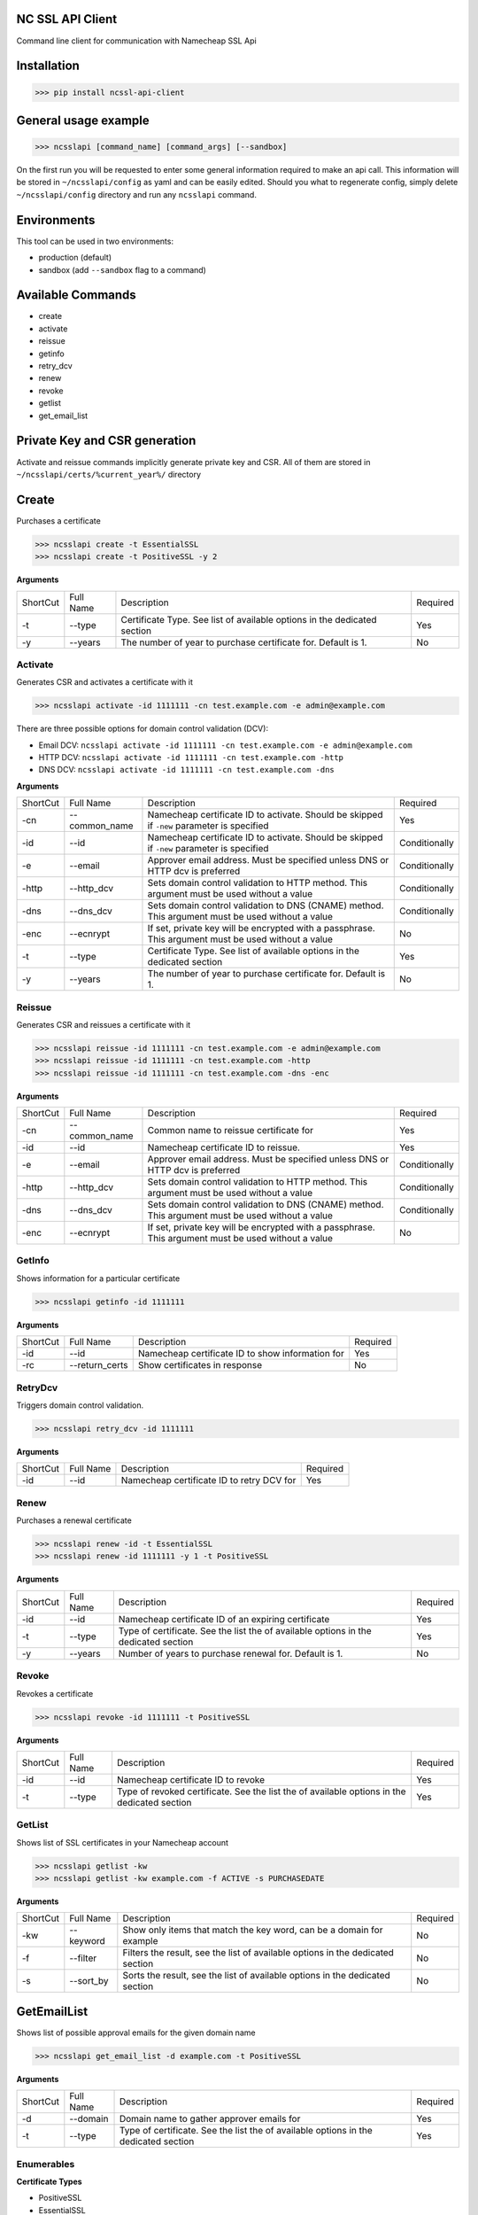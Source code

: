 NC SSL API Client
-----------------

Command line client for communication with Namecheap SSL Api

Installation
------------
>>> pip install ncssl-api-client

General usage example
---------------------

>>> ncsslapi [command_name] [command_args] [--sandbox]

On the first run you will be requested to enter some general information required to make an api call.
This information will be stored in ``~/ncsslapi/config`` as yaml and can be easily edited.
Should you what to regenerate config, simply delete ``~/ncsslapi/config`` directory and run any ``ncsslapi`` command.

Environments
------------

This tool can be used in two environments:

* production (default)
* sandbox (add ``--sandbox`` flag to a command)

Available Commands
------------------

* create
* activate
* reissue
* getinfo
* retry_dcv
* renew
* revoke
* getlist
* get_email_list

Private Key and CSR generation
------------------------------

Activate and reissue commands implicitly generate private key and CSR.
All of them are stored in ``~/ncsslapi/certs/%current_year%/`` directory

Create
------
Purchases a certificate

>>> ncsslapi create -t EssentialSSL
>>> ncsslapi create -t PositiveSSL -y 2

**Arguments**

+----------+-----------+--------------------------------------------------------------------------+----------+
| ShortCut | Full Name | Description                                                              | Required |
+----------+-----------+--------------------------------------------------------------------------+----------+
| -t       | --type    | Certificate Type. See list of available options in the dedicated section | Yes      |
+----------+-----------+--------------------------------------------------------------------------+----------+
| -y       | --years   | The number of year to purchase certificate for. Default is 1.            | No       |
+----------+-----------+--------------------------------------------------------------------------+----------+

Activate
________
Generates CSR and activates a certificate with it

>>> ncsslapi activate -id 1111111 -cn test.example.com -e admin@example.com

There are three possible options for domain control validation (DCV):

* Email DCV: ``ncsslapi activate -id 1111111 -cn test.example.com -e admin@example.com``
* HTTP DCV: ``ncsslapi activate -id 1111111 -cn test.example.com -http``
* DNS DCV: ``ncsslapi activate -id 1111111 -cn test.example.com -dns``


**Arguments**

+----------+--------------+---------------------------------------------------------------------------------------------------------+---------------+
| ShortCut | Full Name    | Description                                                                                             | Required      |
+----------+--------------+---------------------------------------------------------------------------------------------------------+---------------+
| -cn      | --common_name| Namecheap certificate ID to activate. Should be skipped if ``-new`` parameter is specified              | Yes           |
+----------+--------------+---------------------------------------------------------------------------------------------------------+---------------+
| -id      | --id         | Namecheap certificate ID to activate. Should be skipped if ``-new`` parameter is specified              | Conditionally |
+----------+--------------+---------------------------------------------------------------------------------------------------------+---------------+
| -e       | --email      | Approver email address. Must be specified unless DNS or HTTP dcv is preferred                           | Conditionally |
+----------+--------------+---------------------------------------------------------------------------------------------------------+---------------+
| -http    | --http_dcv   | Sets domain control validation to HTTP method. This argument must be used without a value               | Conditionally |
+----------+--------------+---------------------------------------------------------------------------------------------------------+---------------+
| -dns     | --dns_dcv    | Sets domain control validation to DNS (CNAME) method. This argument must be used without a value        | Conditionally |
+----------+--------------+---------------------------------------------------------------------------------------------------------+---------------+
| -enc     | --ecnrypt    | If set, private key will be encrypted with a passphrase. This argument must be used without a value     | No            |
+----------+--------------+---------------------------------------------------------------------------------------------------------+---------------+
| -t       | --type       | Certificate Type. See list of available options in the dedicated section                                | Yes           |
+----------+--------------+---------------------------------------------------------------------------------------------------------+---------------+
| -y       | --years      | The number of year to purchase certificate for. Default is 1.                                           | No            |
+----------+--------------+---------------------------------------------------------------------------------------------------------+---------------+


Reissue
_______

Generates CSR and reissues a certificate with it

>>> ncsslapi reissue -id 1111111 -cn test.example.com -e admin@example.com
>>> ncsslapi reissue -id 1111111 -cn test.example.com -http
>>> ncsslapi reissue -id 1111111 -cn test.example.com -dns -enc

**Arguments**

+----------+---------------+-----------------------------------------------------------------------------------------------------+---------------+
| ShortCut | Full Name     | Description                                                                                         | Required      |
+----------+---------------+-----------------------------------------------------------------------------------------------------+---------------+
| -cn      | --common_name | Common name to reissue certificate for                                                              | Yes           |
+----------+---------------+-----------------------------------------------------------------------------------------------------+---------------+
| -id      | --id          | Namecheap certificate ID to reissue.                                                                | Yes           |
+----------+---------------+-----------------------------------------------------------------------------------------------------+---------------+
| -e       | --email       | Approver email address. Must be specified unless DNS or HTTP dcv is preferred                       | Conditionally |
+----------+---------------+-----------------------------------------------------------------------------------------------------+---------------+
| -http    | --http_dcv    | Sets domain control validation to HTTP method. This argument must be used without a value           | Conditionally |
+----------+---------------+-----------------------------------------------------------------------------------------------------+---------------+
| -dns     | --dns_dcv     | Sets domain control validation to DNS (CNAME) method. This argument must be used without a value    | Conditionally |
+----------+---------------+-----------------------------------------------------------------------------------------------------+---------------+
| -enc     | --ecnrypt     | If set, private key will be encrypted with a passphrase. This argument must be used without a value | No            |
+----------+---------------+-----------------------------------------------------------------------------------------------------+---------------+

GetInfo
_______

Shows information for a particular certificate

>>> ncsslapi getinfo -id 1111111

**Arguments**

+----------+---------------+---------------------------------------------------------------+----------+
| ShortCut | Full Name     | Description                                                   | Required |
+----------+---------------+---------------------------------------------------------------+----------+
| -id      | --id          | Namecheap certificate ID to show information for              | Yes      |
+----------+---------------+---------------------------------------------------------------+----------+
| -rc      | --return_certs| Show certificates in response                                 | No       |
+----------+---------------+---------------------------------------------------------------+----------+

RetryDcv
________

Triggers domain control validation.

>>> ncsslapi retry_dcv -id 1111111

**Arguments**

+----------+-----------+---------------------------------------------------------------+----------+
| ShortCut | Full Name | Description                                                   | Required |
+----------+-----------+---------------------------------------------------------------+----------+
| -id      | --id      | Namecheap certificate ID to retry DCV for                     | Yes      |
+----------+-----------+---------------------------------------------------------------+----------+

Renew
_____

Purchases a renewal certificate

>>> ncsslapi renew -id -t EssentialSSL
>>> ncsslapi renew -id 1111111 -y 1 -t PositiveSSL

**Arguments**

+----------+-----------+-------------------------------------------------------------------------------------+----------+
| ShortCut | Full Name | Description                                                                         | Required |
+----------+-----------+-------------------------------------------------------------------------------------+----------+
| -id      | --id      | Namecheap certificate ID of an expiring certificate                                 | Yes      |
+----------+-----------+-------------------------------------------------------------------------------------+----------+
| -t       | --type    | Type of certificate. See the list the of available options in the dedicated section | Yes      |
+----------+-----------+-------------------------------------------------------------------------------------+----------+
| -y       | --years   | Number of years to purchase renewal for. Default is 1.                              | No       |
+----------+-----------+-------------------------------------------------------------------------------------+----------+

Revoke
______
Revokes a certificate

>>> ncsslapi revoke -id 1111111 -t PositiveSSL

**Arguments**

+----------+-----------+---------------------------------------------------------------------------------------------+----------+
| ShortCut | Full Name | Description                                                                                 | Required |
+----------+-----------+---------------------------------------------------------------------------------------------+----------+
| -id      | --id      | Namecheap certificate ID to revoke                                                          | Yes      |
+----------+-----------+---------------------------------------------------------------------------------------------+----------+
| -t       | --type    | Type of revoked certificate. See the list the of available options in the dedicated section | Yes      |
+----------+-----------+---------------------------------------------------------------------------------------------+----------+

GetList
_______
Shows list of SSL certificates in your Namecheap account

>>> ncsslapi getlist -kw
>>> ncsslapi getlist -kw example.com -f ACTIVE -s PURCHASEDATE

**Arguments**

+----------+------------+-----------------------------------------------------------------------------------------------------+---------------+
| ShortCut | Full Name  | Description                                                                                         | Required      |
+----------+------------+-----------------------------------------------------------------------------------------------------+---------------+
| -kw      | --keyword  | Show only items that match the key word, can be a domain for example                                | No            |
+----------+------------+-----------------------------------------------------------------------------------------------------+---------------+
| -f       | --filter   | Filters the result, see the list of available options in the dedicated section                      | No            |
+----------+------------+-----------------------------------------------------------------------------------------------------+---------------+
| -s       | --sort_by  | Sorts the result, see the list of available options in the dedicated section                        | No            |
+----------+------------+-----------------------------------------------------------------------------------------------------+---------------+

GetEmailList
------------
Shows list of possible approval emails for the given domain name

>>> ncsslapi get_email_list -d example.com -t PositiveSSL

**Arguments**

+----------+-----------+-------------------------------------------------------------------------------------+----------+
| ShortCut | Full Name | Description                                                                         | Required |
+----------+-----------+-------------------------------------------------------------------------------------+----------+
| -d       | --domain  | Domain name to gather approver emails for                                           | Yes      |
+----------+-----------+-------------------------------------------------------------------------------------+----------+
| -t       | --type    | Type of certificate. See the list the of available options in the dedicated section | Yes      |
+----------+-----------+-------------------------------------------------------------------------------------+----------+

Enumerables
___________

**Certificate Types**

* PositiveSSL
* EssentialSSL
* PositiveSSL Wildcard
* EssentialSSL Wildcard
* PositiveSSL Multi Domain
* InstantSSL
* InstantSSL Pro
* PremiumSSL
* PremiumSSL Wildcard
* Multi Domain SSL
* Unified Communications
* EV SSL
* EV Multi Domain SSL

**Sorters**

* PURCHASEDATE
* PURCHASEDATE_DESC
* SSLTYPE
* SSLTYPE_DESC
* EXPIREDATETIME
* EXPIREDATETIME_DESC
* Host_Name
* Host_Name_DESC

**Filters**

* Processing
* EmailSent
* TechnicalProblem
* InProgress
* Completed
* Deactivated
* Active
* Cancelled
* NewPurchase
* NewRenewal

